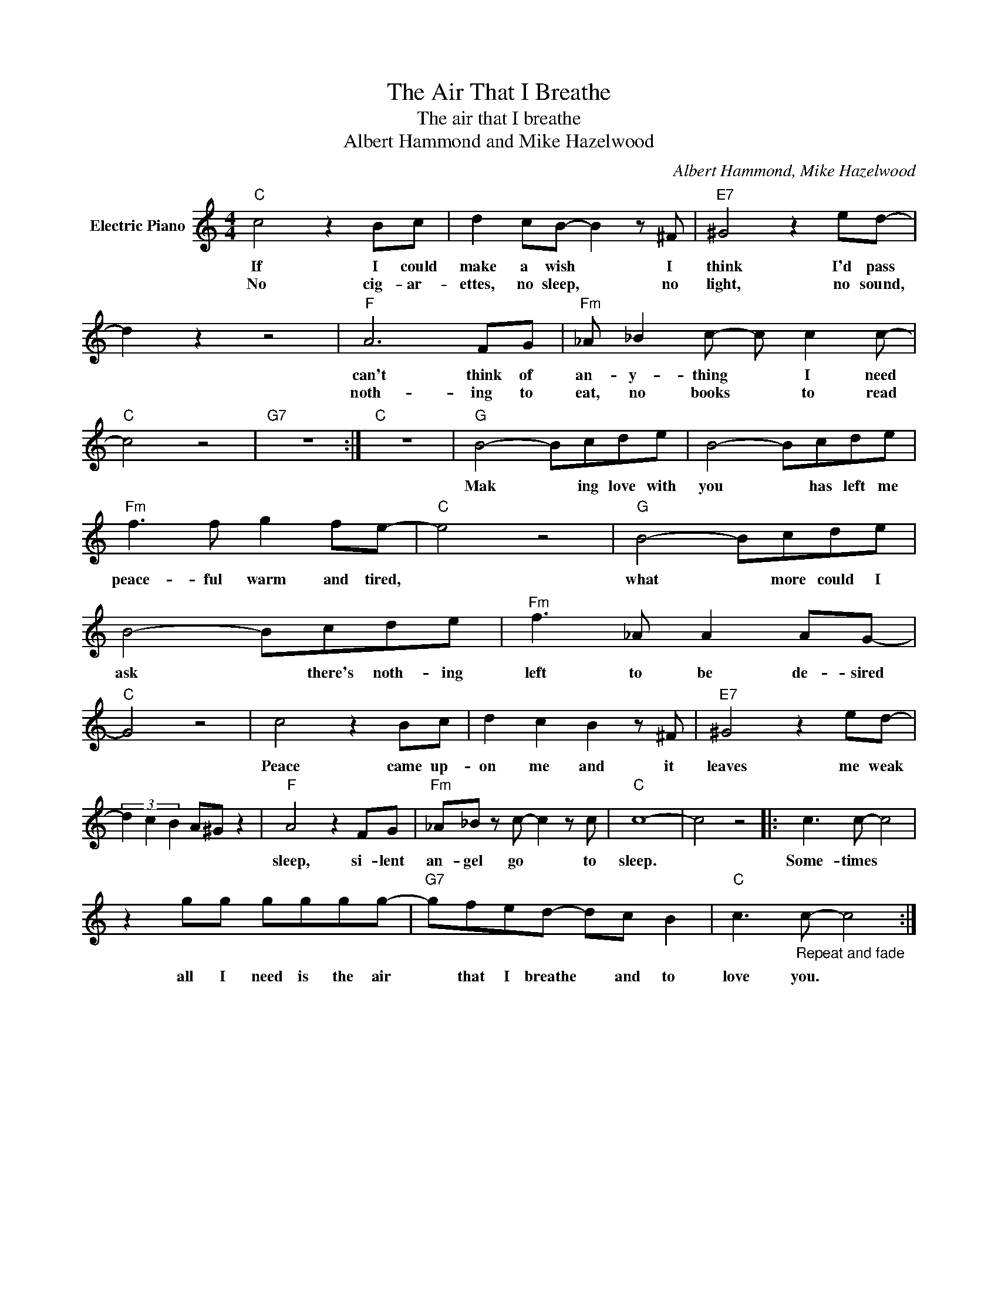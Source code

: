 X:1
T:The Air That I Breathe
T:The air that I breathe
T:Albert Hammond and Mike Hazelwood
C:Albert Hammond, Mike Hazelwood
Z:All Rights Reserved
L:1/8
M:4/4
K:C
V:1 treble nm="Electric Piano"
%%MIDI program 4
V:1
"C" c4 z2 Bc | d2 cB- B2 z ^F |"E7" ^G4 z2 ed- | d2 z2 z4 |"F" A6 FG |"Fm" _A _B2 c- c c2 c- | %6
w: If I could|make a wish * I|think I'd pass||can't think of|an- y- thing * I need|
w: No cig- ar-|ettes, no sleep, * no|light, no sound,||noth- ing to|eat, no books * to read|
"C" c4 z4 |"G7" z8 :|"C" z8 |"G" B4- Bcde | B4- Bcde |"Fm" f3 f g2 fe- |"C" e4 z4 |"G" B4- Bcde | %14
w: |||Mak * ing love with|you * has left me|peace- ful warm and tired,||what * more could I|
w: ||||||||
 B4- Bcde |"Fm" f3 _A A2 AG- |"C" G4 z4 | c4 z2 Bc | d2 c2 B2 z ^F |"E7" ^G4 z2 ed- | %20
w: ask * there's noth- ing|left to be de- sired||Peace came up-|on me and it|leaves me weak|
w: ||||||
 (3d2 c2 B2 A^G z2 |"F" A4 z2 FG |"Fm" _A_B z c- c2 z c |"C" c8- | c4 z4 |: c3 c- c4 | %26
w: |sleep, si- lent|an- gel go * to|sleep.||Some- times *|
w: ||||||
 z2 gg gggg- |"G7" gfed- dc B2 |"C" c3"_Repeat and fade" c- c4 :| %29
w: all I need is the air|* that I breathe * and to|love you. *|
w: |||

